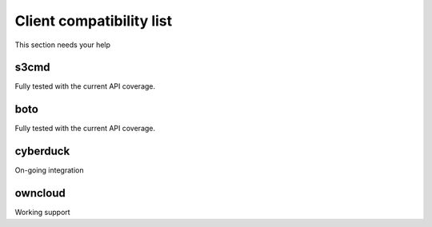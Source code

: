 Client compatibility list
=========================

This section needs your help

s3cmd
-----

Fully tested with the current API coverage.

boto
----

Fully tested with the current API coverage.

cyberduck
---------

On-going integration

owncloud
--------

Working support
